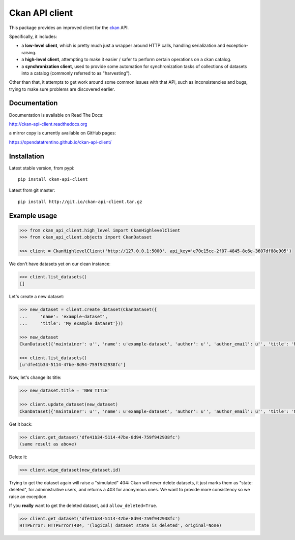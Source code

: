 Ckan API client
###############

This package provides an improved client for the `ckan <http://ckan.org>`_ API.

Specifically, it includes:

- a **low-level client**, which is pretty much just a wrapper around
  HTTP calls, handling serialization and exception-raising.

- a **high-level client**, attempting to make it easier / safer to perform
  certain operations on a ckan catalog.

- a **synchronization client**, used to provide some automation
  for synchronization tasks of collections of datasets into a catalog
  (commonly referred to as "harvesting").


Other than that, it attempts to get work around some common issues
with that API, such as inconsistencies and bugs, trying to make
sure problems are discovered earlier.


Documentation
=============

Documentation is available on Read The Docs:

http://ckan-api-client.readthedocs.org

a mirror copy is currently available on GitHub pages:

https://opendatatrentino.github.io/ckan-api-client/


Installation
============

Latest stable version, from pypi::

    pip install ckan-api-client

Latest from git master::

    pip install http://git.io/ckan-api-client.tar.gz


Example usage
=============

.. code-block:: python

    >>> from ckan_api_client.high_level import CkanHighlevelClient
    >>> from ckan_api_client.objects import CkanDataset

    >>> client = CkanHighlevelClient('http://127.0.0.1:5000', api_key='e70c15cc-2f07-4845-8c6e-3607df88e905')

We don't have datasets yet on our clean instance:

.. code-block:: python

    >>> client.list_datasets()
    []

Let's create a new dataset:

.. code-block:: python

    >>> new_dataset = client.create_dataset(CkanDataset({
    ...     'name': 'example-dataset',
    ...     'title': 'My example dataset'}))

    >>> new_dataset
    CkanDataset({'maintainer': u'', 'name': u'example-dataset', 'author': u'', 'author_email': u'', 'title': 'My example dataset', 'notes': u'', 'owner_org': None, 'private': False, 'maintainer_email': u'', 'url': u'', 'state': u'active', 'extras': {}, 'groups': [], 'license_id': u'', 'type': u'dataset', 'id': u'dfe41b34-5114-47be-8d94-759f942938fc', 'resources': []})

    >>> client.list_datasets()
    [u'dfe41b34-5114-47be-8d94-759f942938fc']

Now, let's change its title:

.. code-block:: python

    >>> new_dataset.title = 'NEW TITLE'

    >>> client.update_dataset(new_dataset)
    CkanDataset({'maintainer': u'', 'name': u'example-dataset', 'author': u'', 'author_email': u'', 'title': 'NEW TITLE', 'notes': u'', 'owner_org': None, 'private': False, 'maintainer_email': u'', 'url': u'', 'state': u'active', 'extras': {}, 'groups': [], 'license_id': u'', 'type': u'dataset', 'id': u'dfe41b34-5114-47be-8d94-759f942938fc', 'resources': []})

Get it back:

.. code-block:: python

    >>> client.get_dataset('dfe41b34-5114-47be-8d94-759f942938fc')
    (same result as above)

Delete it:

.. code-block:: python

    >>> client.wipe_dataset(new_dataset.id)

Trying to get the dataset again will raise a "simulated" 404: Ckan
will never delete datasets, it just marks them as "state: deleted",
for administrative users, and returns a 403 for anonymous ones. We
want to provide more consistency so we raise an exception.

If you **really** want to get the deleted dataset, add
``allow_deleted=True``.

.. code-block:: python

    >>> client.get_dataset('dfe41b34-5114-47be-8d94-759f942938fc')
    HTTPError: HTTPError(404, '(logical) dataset state is deleted', original=None)

